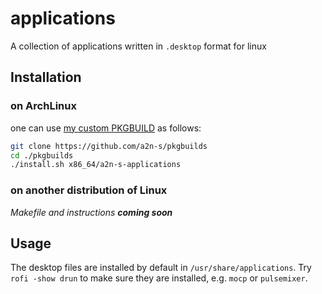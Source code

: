* applications
A collection of applications written in ~.desktop~ format for linux

** Installation
*** on ArchLinux
one can use [[https://github.com/a2n-s/pkgbuilds][my custom PKGBUILD]] as follows:
#+begin_src bash
git clone https://github.com/a2n-s/pkgbuilds
cd ./pkgbuilds
./install.sh x86_64/a2n-s-applications
#+end_src
*** on another distribution of Linux
/Makefile and instructions *coming soon*/
** Usage
The desktop files are installed by default in ~/usr/share/applications~.
Try ~rofi -show drun~ to make sure they are installed, e.g. ~mocp~ or ~pulsemixer~.
